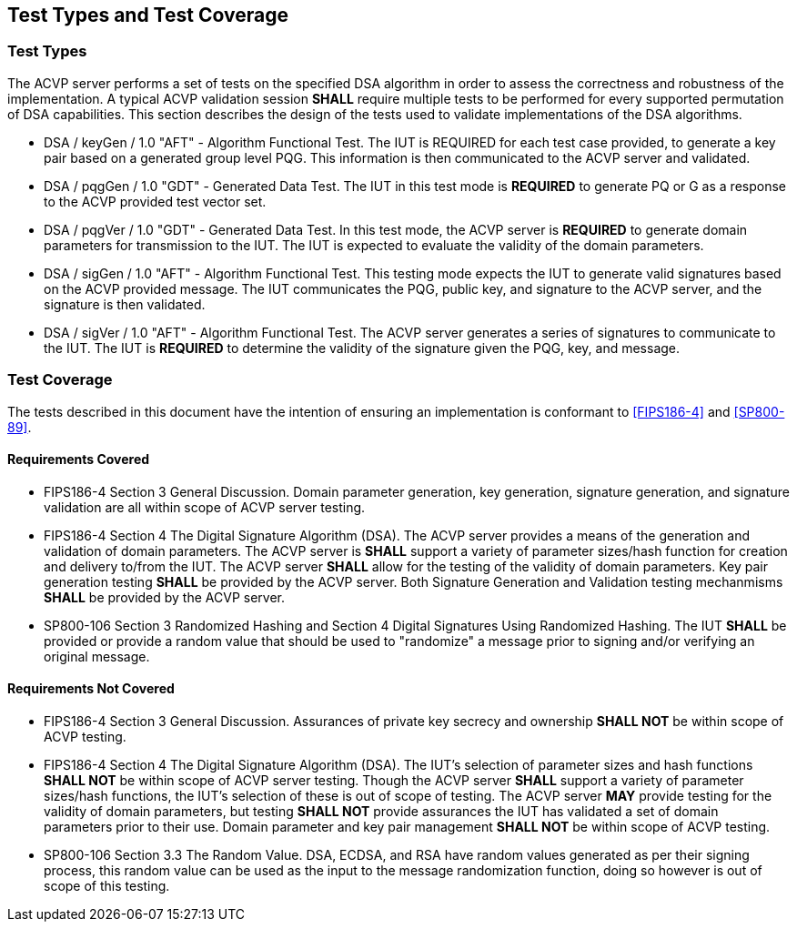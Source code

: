 
[#testtypes]
== Test Types and Test Coverage

[#ttypes]
=== Test Types

The ACVP server performs a set of tests on the specified DSA algorithm in order to assess the correctness and robustness of the implementation. A typical ACVP validation session *SHALL* require multiple tests to be performed for every supported permutation of DSA capabilities. This section describes the design of the tests used to validate implementations of the DSA algorithms.

* DSA / keyGen / 1.0 "AFT" - Algorithm Functional Test. The IUT is REQUIRED for each test case provided, to generate a key pair based on a generated group level PQG. This information is then communicated to the ACVP server and validated.

* DSA / pqgGen / 1.0 "GDT" - Generated Data Test. The IUT in this test mode is *REQUIRED* to generate PQ or G as a response to the ACVP provided test vector set.

* DSA / pqgVer / 1.0 "GDT" - Generated Data Test. In this test mode, the ACVP server is *REQUIRED* to generate domain parameters for transmission  to the IUT. The IUT is expected to evaluate the validity of the domain parameters.

* DSA / sigGen / 1.0 "AFT" - Algorithm Functional Test. This testing mode expects the IUT to generate valid signatures based on the ACVP provided message. The IUT communicates the PQG, public key, and signature to the ACVP server, and the signature is then validated.

* DSA / sigVer / 1.0 "AFT" - Algorithm Functional Test. The ACVP server generates a series of signatures to communicate to the IUT. The IUT is *REQUIRED* to determine the validity of the signature given the PQG, key, and message.

[[test_coverage]]
=== Test Coverage

The tests described in this document have the intention of ensuring an implementation is conformant to <<FIPS186-4>> and <<SP800-89>>.

[[requirements_covered]]
==== Requirements Covered

* FIPS186-4 Section 3 General Discussion. Domain parameter generation, key generation, signature generation, and signature validation are all within scope of ACVP server testing.

* FIPS186-4 Section 4 The Digital Signature Algorithm (DSA). The ACVP server provides a means of the generation and validation of domain parameters. The ACVP server is *SHALL* support a variety of parameter sizes/hash function for creation and delivery to/from the IUT. The ACVP server *SHALL* allow for the testing of the validity of domain parameters.  Key pair generation testing *SHALL* be provided by the ACVP server. Both Signature Generation and Validation testing mechanmisms *SHALL* be provided by the ACVP server.

* SP800-106 Section 3 Randomized Hashing and Section 4 Digital Signatures Using Randomized Hashing.  The IUT *SHALL* be provided or provide a random value that should be used to "randomize" a message prior to signing and/or verifying an original message.

[[requirements_not_covered]]
==== Requirements Not Covered

* FIPS186-4 Section 3 General Discussion. Assurances of private key secrecy and ownership *SHALL NOT* be within scope of ACVP testing.

* FIPS186-4 Section 4 The Digital Signature Algorithm (DSA). The IUT's selection of parameter sizes and hash functions *SHALL NOT* be within scope of ACVP server testing.  Though the ACVP server *SHALL* support a variety of parameter sizes/hash functions, the IUT's selection of these is out of scope of testing. The ACVP server *MAY* provide testing for the validity of domain parameters, but testing *SHALL NOT* provide assurances the IUT has validated a set of domain parameters prior to their use. Domain parameter and key pair management *SHALL NOT* be within scope of ACVP testing.

* SP800-106 Section 3.3 The Random Value. DSA, ECDSA, and RSA have random values generated as per their signing process, this random value can be used as the input to the message randomization function, doing so however is out of scope of this testing.
